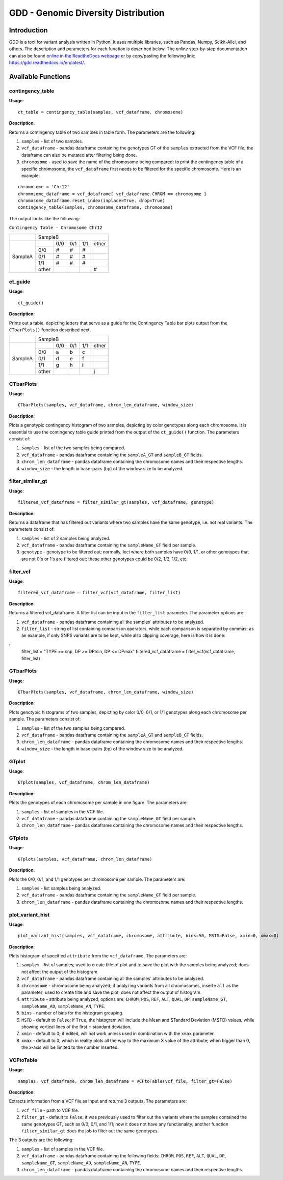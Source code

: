 .. gdd documentation master file, created by
   sphinx-quickstart on Tue Feb  2 11:10:57 2021.
   You can adapt this file completely to your liking, but it should at least
   contain the root `toctree` directive.

GDD - Genomic Diversity Distribution
====================================

Introduction
------------

GDD is a tool for variant analysis written in Python. It uses multiple libraries, such as Pandas, Numpy, Scikit-Allel, and others. The description and parameters for each function is described below. The online step-by-step documentation can also be found `online in the ReadtheDocs webpage <https://gdd.readthedocs.io/en/latest/>`_ or by copy/pasting the following link: https://gdd.readthedocs.io/en/latest/.

Available Functions
-------------------

contingency_table
^^^^^^^^^^^^^^^^^

**Usage**:

::

   ct_table = contingency_table(samples, vcf_dataframe, chromosome)

**Description**:

Returns a contingency table of two samples in table form. The parameters are the following:

1. ``samples`` - list of two samples.
2. ``vcf_dataframe`` - pandas dataframe containing the genotypes GT of the ``samples`` extracted from the VCF file; the dataframe can also be mutated after filtering being done.
3. ``chromosome`` - used to save the name of the chromosome being compared; to print the contingency table of a specific chromosome, the ``vcf_dataframe`` first needs to be filtered for the specific chromosome. Here is an example:

::

   chromosome = 'Chr12'
   chromosome_dataframe = vcf_dataframe[ vcf_dataframe.CHROM == chromosome ]
   chromosome_dataframe.reset_index(inplace=True, drop=True)
   contingency_table(samples, chromosome_dataframe, chromosome)

The output looks like the following:

``Contingency Table - Chromosome Chr12``

+--------------+-----------------------------------------------+
|              |                SampleB                        |
+--------------+---------+---------+---------+---------+-------+
|              |         |  0/0    |   0/1   |   1/1   | other |
|              +---------+---------+---------+---------+-------+
|              |   0/0   |   #     |    #    |    #    |       |
|              +---------+---------+---------+---------+-------+
|   SampleA    |   0/1   |   #     |    #    |    #    |       |
|              +---------+---------+---------+---------+-------+
|              |   1/1   |   #     |    #    |    #    |       |
|              +---------+---------+---------+---------+-------+
|              |  other  |         |         |         |   #   |
+--------------+---------+---------+---------+---------+-------+

ct_guide
^^^^^^^^

**Usage**: 

:: 

   ct_guide()

**Description**:

Prints out a table, depicting letters that serve as a guide for the Contingency Table bar plots output from the ``CTbarPlots()`` function described next.  

+--------------+-----------------------------------------------+
|              |                SampleB                        |
+--------------+---------+---------+---------+---------+-------+
|              |         |  0/0    |   0/1   |   1/1   | other |
|              +---------+---------+---------+---------+-------+
|              |   0/0   |   a     |    b    |    c    |       |
|              +---------+---------+---------+---------+-------+
|   SampleA    |   0/1   |   d     |    e    |    f    |       |
|              +---------+---------+---------+---------+-------+
|              |   1/1   |   g     |    h    |    i    |       |
|              +---------+---------+---------+---------+-------+
|              |  other  |         |         |         |   j   |
+--------------+---------+---------+---------+---------+-------+

CTbarPlots
^^^^^^^^^^

**Usage**:

::

   CTbarPlots(samples, vcf_dataframe, chrom_len_dataframe, window_size)

**Description**:

Plots a genotypic contingency histogram of two samples, depicting by color genotypes along each chromosome. It is essential to use the contingency table guide printed from the output of the ``ct_guide()`` function. The parameters consist of:

1. ``samples`` - list of the two samples being compared.
2. ``vcf_dataframe`` - pandas dataframe containing the ``sampleA_GT`` and ``sampleB_GT`` fields.
3. ``chrom_len_dataframe`` - pandas dataframe containing the chromosome names and their respective lengths.
4. ``window_size`` - the length in base-pairs (bp) of the window size to be analyzed.

filter_similar_gt
^^^^^^^^^^^^^^^^^

**Usage**:

::

   filtered_vcf_dataframe = filter_similar_gt(samples, vcf_dataframe, genotype)

**Description**:

Returns a dataframe that has filtered out variants where two samples have the same genotype, i.e. not real variants. The parameters consist of:

1. ``samples`` - list of 2 samples being analyzed.
2. ``vcf_dataframe`` - pandas dataframe containing the ``sampleName_GT`` field per sample.
3. ``genotype`` - genotype to be filtered out; normally, loci where both samples have 0/0, 1/1, or other genotypes that are not 0's or 1's are filtered out; these other genotypes could be 0/2, 1/3, 1/2, etc.

filter_vcf
^^^^^^^^^^

**Usage**:

::

   filtered_vcf_dataframe = filter_vcf(vcf_dataframe, filter_list)

**Description**:

Returns a filtered vcf_dataframe. A filter list can be input in the ``filter_list`` parameter. The parameter options are:

1. ``vcf_dataframe`` - pandas dataframe containing all the samples' attributes to be analyzed.
2. ``filter_list`` - string of list containing comparison operators, while each comparison is separated by commas; as an example, if only SNPS variants are to be kept, while also clipping coverage, here is how it is done:

::
   filter_list = "TYPE == snp, DP >= DPmin, DP <= DPmax"
   filtered_vcf_dataframe = filter_vcf(vcf_dataframe, filter_list)

GTbarPlots
^^^^^^^^^^

**Usage**:

::

   GTbarPlots(samples, vcf_dataframe, chrom_len_dataframe, window_size)

**Description**:

Plots genotypic histograms of two samples, depicting by color 0/0, 0/1, or 1/1 genotypes along each chromosome per sample. The parameters consist of:

1. ``samples`` - list of the two samples being compared.
2. ``vcf_dataframe`` - pandas dataframe containing the ``sampleA_GT`` and ``sampleB_GT`` fields.
3. ``chrom_len_dataframe`` - pandas dataframe containing the chromosome names and their respective lengths.
4. ``window_size`` - the length in base-pairs (bp) of the window size to be analyzed.

GTplot
^^^^^^

**Usage**:

::
   
   GTplot(samples, vcf_dataframe, chrom_len_dataframe)

**Description**:

Plots the genotypes of each chromosome per sample in one figure. The parameters are:

1. ``samples`` - list of samples in the VCF file.
2. ``vcf_dataframe`` - pandas dataframe containing the ``sampleName_GT`` field per sample.
3. ``chrom_len_dataframe`` - pandas dataframe containing the chromosome names and their respective lengths.

GTplots
^^^^^^^

**Usage**:

::

   GTplots(samples, vcf_dataframe, chrom_len_dataframe)

**Description**:

Plots the 0/0, 0/1, and 1/1 genotypes per chromosome per sample. The parameters are:

1. ``samples`` - list samples being analyzed.
2. ``vcf_dataframe`` - pandas dataframe containing the ``sampleName_GT`` field per sample.
3. ``chrom_len_dataframe`` - pandas dataframe containing the chromosome names and their respective lengths.

plot_variant_hist
^^^^^^^^^^^^^^^^^

**Usage**:

::

   plot_variant_hist(samples, vcf_dataframe, chromosome, attribute, bins=50, MSTD=False, xmin=0, xmax=0)

**Description**:

Plots histogram of specified ``attribute`` from the ``vcf_dataframe``. The parameters are:

1. ``samples`` - list of samples; used to create title of plot and to save the plot with the samples being analyzed; does not affect the output of the histogram.
2. ``vcf_dataframe`` - pandas dataframe containing all the samples' attributes to be analyzed.
3. ``chromosome`` - chromosome being analyzed; if analyzing variants from all chromosomes, inserte ``all`` as the parameter; used to create title and save the plot; does not affect the output of histogram.
4. ``attribute`` - attribute being analyzed; options are: ``CHROM``, ``POS``, ``REF``, ``ALT``, ``QUAL``, ``DP``, ``sampleName_GT``, ``sampleName_AD``, ``sampleName_AN``, ``TYPE``.
5. ``bins`` - number of bins for the histogram grouping.
6. ``MSTD`` - default to ``False``; if ``True``, the histogram will include the Mean and STandard Deviation (MSTD) values, while showing vertical lines of the first ± standard deviation.
7. ``xmin`` - default to 0; if edited, will not work unless used in combination with the ``xmax`` parameter.
8. ``xmax`` - default to 0, which in reality plots all the way to the maximum X value of the attribute; when bigger than 0, the x-axis will be limited to the number inserted.


VCFtoTable
^^^^^^^^^^

**Usage**:

::

   samples, vcf_dataframe, chrom_len_dataframe = VCFtoTable(vcf_file, filter_gt=False)

**Description**:

Extracts information from a VCF file as input and returns 3 outputs. The parameters are:

1. ``vcf_file`` - path to VCF file.
2. ``filter_gt`` - default to ``False``; it was previously used to filter out the variants where the samples contained the same genotypes GT, such as 0/0, 0/1, and 1/1; now it does not have any functionality; another function ``filter_similar_gt`` does the job to filter out the same genotypes.  

The 3 outputs are the following:

1. ``samples`` - list of samples in the VCF file.
2. ``vcf_dataframe`` - pandas dataframe containing the following fields: ``CHROM``, ``POS``, ``REF``, ``ALT``, ``QUAL``, ``DP``, ``sampleName_GT``, ``sampleName_AD``, ``sampleName_AN``, ``TYPE``.
3. ``chrom_len_dataframe`` - pandas dataframe containing the chromosome names and their respective lengths.


